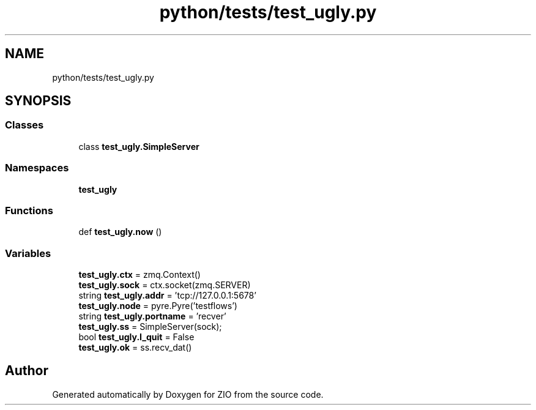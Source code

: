 .TH "python/tests/test_ugly.py" 3 "Tue Feb 4 2020" "ZIO" \" -*- nroff -*-
.ad l
.nh
.SH NAME
python/tests/test_ugly.py
.SH SYNOPSIS
.br
.PP
.SS "Classes"

.in +1c
.ti -1c
.RI "class \fBtest_ugly\&.SimpleServer\fP"
.br
.in -1c
.SS "Namespaces"

.in +1c
.ti -1c
.RI " \fBtest_ugly\fP"
.br
.in -1c
.SS "Functions"

.in +1c
.ti -1c
.RI "def \fBtest_ugly\&.now\fP ()"
.br
.in -1c
.SS "Variables"

.in +1c
.ti -1c
.RI "\fBtest_ugly\&.ctx\fP = zmq\&.Context()"
.br
.ti -1c
.RI "\fBtest_ugly\&.sock\fP = ctx\&.socket(zmq\&.SERVER)"
.br
.ti -1c
.RI "string \fBtest_ugly\&.addr\fP = 'tcp://127\&.0\&.0\&.1:5678'"
.br
.ti -1c
.RI "\fBtest_ugly\&.node\fP = pyre\&.Pyre('testflows')"
.br
.ti -1c
.RI "string \fBtest_ugly\&.portname\fP = 'recver'"
.br
.ti -1c
.RI "\fBtest_ugly\&.ss\fP = SimpleServer(sock);"
.br
.ti -1c
.RI "bool \fBtest_ugly\&.I_quit\fP = False"
.br
.ti -1c
.RI "\fBtest_ugly\&.ok\fP = ss\&.recv_dat()"
.br
.in -1c
.SH "Author"
.PP 
Generated automatically by Doxygen for ZIO from the source code\&.
